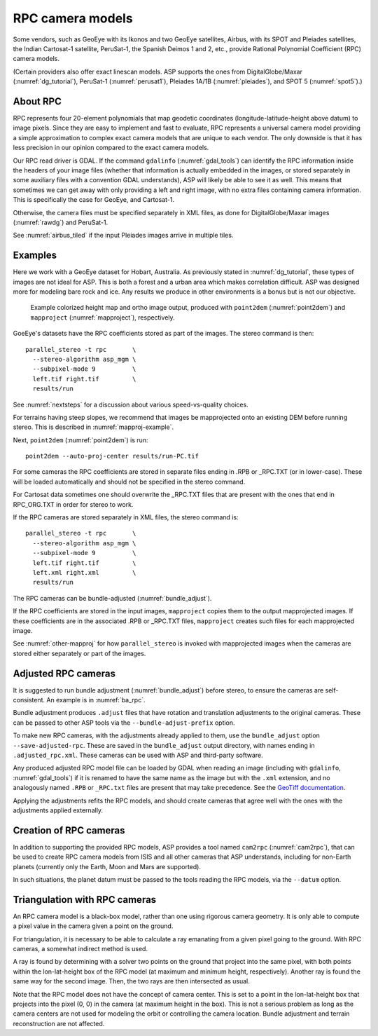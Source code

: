 .. _rpc:

RPC camera models
-----------------

Some vendors, such as GeoEye with its Ikonos and two
GeoEye satellites, Airbus, with its SPOT and Pleiades satellites, the
Indian Cartosat-1 satellite, PeruSat-1, the Spanish Deimos 1 and 2,
etc., provide Rational Polynomial Coefficient (RPC) camera models.

(Certain providers also offer exact linescan models. ASP supports the
ones from DigitalGlobe/Maxar (:numref:`dg_tutorial`),
PeruSat-1 (:numref:`perusat1`), Pleiades 1A/1B (:numref:`pleiades`),
and SPOT 5 (:numref:`spot5`).)

About RPC
~~~~~~~~~

RPC represents four 20-element polynomials that map geodetic coordinates
(longitude-latitude-height above datum) to image pixels. Since they are
easy to implement and fast to evaluate, RPC represents a universal
camera model providing a simple approximation to complex exact camera
models that are unique to each vendor. The only downside is that it has
less precision in our opinion compared to the exact camera models.

Our RPC read driver is GDAL. If the command ``gdalinfo``
(:numref:`gdal_tools`) can identify the RPC information inside the
headers of your image files (whether that information is actually
embedded in the images, or stored separately in some auxiliary files
with a convention GDAL understands), ASP will likely be able to see it
as well. This means that sometimes we can get away with only providing
a left and right image, with no extra files containing camera
information. This is specifically the case for GeoEye, and
Cartosat-1. 

Otherwise, the camera files must be specified separately in XML files, as done
for DigitalGlobe/Maxar images (:numref:`rawdg`) and PeruSat-1.

See :numref:`airbus_tiled` if the input Pleiades images arrive in multiple
tiles.

Examples
~~~~~~~~

Here we work with a GeoEye dataset for Hobart, Australia. As previously stated
in :numref:`dg_tutorial`, these types of images are not ideal for ASP. This is
both a forest and a urban area which makes correlation difficult. ASP was
designed more for modeling bare rock and ice. Any results we produce in other
environments is a bonus but is not our objective.

.. figure:: ../images/examples/geoeye/GeoEye_CloseUp_triple.png
   :name: geoeye-nomap-example

   Example colorized height map and ortho image output, produced
   with ``point2dem`` (:numref:`point2dem`) and ``mapproject``
   (:numref:`mapproject`), respectively.

GoeEye's datasets have the RPC coefficients stored as part of the
images. The stereo command is then::

    parallel_stereo -t rpc       \
      --stereo-algorithm asp_mgm \
      --subpixel-mode 9          \
      left.tif right.tif         \
      results/run

See :numref:`nextsteps` for a discussion about various speed-vs-quality choices.

For terrains having steep slopes, we recommend that images be mapprojected onto
an existing DEM before running stereo. This is described in
:numref:`mapproj-example`.

Next, ``point2dem`` (:numref:`point2dem`) is run::

    point2dem --auto-proj-center results/run-PC.tif
    
For some cameras the RPC coefficients are stored in separate files ending in
.RPB or \_RPC.TXT (or in lower-case). These will be loaded automatically and
should not be specified in the stereo command. 

For Cartosat data sometimes one should overwrite the \_RPC.TXT files
that are present with the ones that end in RPC_ORG.TXT in order for
stereo to work.

If the RPC cameras are stored separately in XML files, the stereo 
command is::

    parallel_stereo -t rpc       \
      --stereo-algorithm asp_mgm \
      --subpixel-mode 9          \
      left.tif right.tif         \
      left.xml right.xml         \
      results/run

The RPC cameras can be bundle-adjusted (:numref:`bundle_adjust`).

If the RPC coefficients are stored in the input images, ``mapproject``
copies them to the output mapprojected images. If these coefficients
are in the associated .RPB or \_RPC.TXT files, ``mapproject`` creates
such files for each mapprojected image.

See :numref:`other-mapproj` for how ``parallel_stereo`` is invoked
with mapprojected images when the cameras are stored either separately
or part of the images.

.. _rpc_and_ba:

Adjusted RPC cameras
~~~~~~~~~~~~~~~~~~~~

It is suggested to run bundle adjustment (:numref:`bundle_adjust`) before
stereo, to ensure the cameras are self-consistent. An example is in
:numref:`ba_rpc`.

Bundle adjustment produces ``.adjust`` files that have rotation and translation
adjustments to the original cameras. These can be passed to other ASP tools via
the ``--bundle-adjust-prefix`` option. 

To make new RPC cameras, with the adjustments already applied to them, use the
``bundle_adjust`` option ``--save-adjusted-rpc``. These are saved in the
``bundle_adjust`` output directory, with names ending in ``.adjusted_rpc.xml``.
These cameras can be used with ASP and third-party software.

Any produced adjusted RPC model file can be loaded by GDAL when reading an image
(including with ``gdalinfo``, :numref:`gdal_tools`) if it is renamed to have the same
name as the image but with the ``.xml`` extension, and no analogously named
``.RPB`` or ``_RPC.txt`` files are present that may take precedence. See the
`GeoTiff documentation
<https://gdal.org/en/stable/drivers/raster/gtiff.html#georeferencing>`_.

Applying the adjustments refits the RPC models, and should create cameras that
agree well with the ones with the adjustments applied externally.

Creation of RPC cameras
~~~~~~~~~~~~~~~~~~~~~~~

In addition to supporting the provided RPC models, ASP provides a
tool named ``cam2rpc`` (:numref:`cam2rpc`), that can be
used to create RPC camera models from ISIS and all other cameras that
ASP understands, including for non-Earth planets (currently only the
Earth, Moon and Mars are supported). 

In such situations, the planet datum must be passed to the tools reading the RPC
models, via the ``--datum`` option. 

Triangulation with RPC cameras
~~~~~~~~~~~~~~~~~~~~~~~~~~~~~~

An RPC camera model is a black-box model, rather than one using rigorous camera
geometry. It is only able to compute a pixel value in the camera given a point
on the ground. 

For triangulation, it is necessary to be able to calculate a ray emanating
from a given pixel going to the ground. With RPC cameras, a somewhat indirect 
method is used.

A ray is found by determining with a solver two points on the ground that
project into the same pixel, with both points within the lon-lat-height box of
the RPC model (at maximum and minimum height, respectively). Another ray is
found the same way for the second image. Then, the two rays are then intersected
as usual.

Note that the RPC model does not have the concept of camera center. This is set
to a point in the lon-lat-height box that projects into the pixel (0, 0) in the
camera (at maximum height in the box). This is not a serious problem as long as 
the camera centers are not used for modeling the orbit or controlling the camera
location. Bundle adjustment and terrain reconstruction are not affected.

